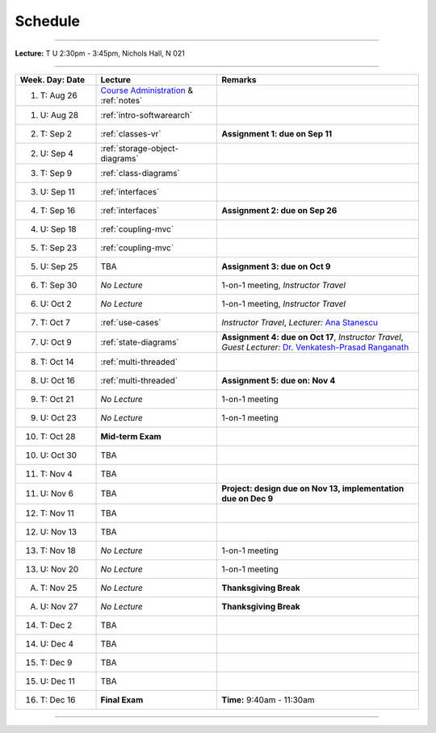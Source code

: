 .. _schedule:

Schedule
########

.. |D0| replace:: TBA

.. |D1| replace:: TBA

.. |D2| replace:: TBA

.. |D3| replace:: TBA

.. |D4| replace:: TBA

.. |FinishDP| replace:: TBA

.. |SATalk| replace:: TBA

.. raw:: html

   <h3>CIS 501: Software Architecture and Design, Fall 2014</h3>

----

**Lecture:** T U 2:30pm - 3:45pm, Nichols Hall, N 021

----

.. list-table::
   :widths: 20 30 50
   :header-rows: 1
   
   * - Week. Day: Date
     - Lecture
     - Remarks
   * - 1. T: Aug 26
     - `Course Administration <https://online.ksu.edu/COMS/player/content/CIS_501_ROBBY/content/Modules/Slides/Slides/CIS%20501%20Course%20Administration.pdf?ext=.pdf>`__ 
       & :ref:`notes` 
     - 
   * - 1. U: Aug 28
     - :ref:`intro-softwarearch`
     - 
   * - 2. T: Sep 2
     - :ref:`classes-vr`
     - **Assignment 1: due on Sep 11**
   * - 2. U: Sep 4
     - :ref:`storage-object-diagrams`
     - 
   * - 3. T: Sep 9
     - :ref:`class-diagrams`
     -  
   * - 3. U: Sep 11
     - :ref:`interfaces`
     - 
   * - 4. T: Sep 16
     - :ref:`interfaces`
     - **Assignment 2: due on Sep 26**
   * - 4. U: Sep 18
     - :ref:`coupling-mvc`
     - 
   * - 5. T: Sep 23
     - :ref:`coupling-mvc`
     - 
   * - 5. U: Sep 25
     - TBA
     - **Assignment 3: due on Oct 9**
   * - 6. T: Sep 30
     - *No Lecture*
     - 1-on-1 meeting, *Instructor Travel*
   * - 6. U: Oct 2
     - *No Lecture*
     - 1-on-1 meeting, *Instructor Travel*
   * - 7. T: Oct 7
     - :ref:`use-cases`
     - *Instructor Travel*,
       *Lecturer:* `Ana Stanescu <http://anakstate.wix.com/anakstate>`__
   * - 7. U: Oct 9
     - :ref:`state-diagrams`
     - **Assignment 4: due on Oct 17**, *Instructor Travel*,
       *Guest Lecturer:* `Dr. Venkatesh-Prasad Ranganath <http://people.cis.ksu.edu/~rvprasad>`__
   * - 8. T: Oct 14
     - :ref:`multi-threaded`
     - 
   * - 8. U: Oct 16
     - :ref:`multi-threaded`
     - **Assignment 5: due on: Nov 4**
   * - 9. T: Oct 21
     - *No Lecture*
     - 1-on-1 meeting
   * - 9. U: Oct 23
     - *No Lecture*
     - 1-on-1 meeting
   * - 10. T: Oct 28
     - **Mid-term Exam**
     - 
   * - 10. U: Oct 30
     - |D0|
     - 
   * - 11. T: Nov 4
     - |D2|
     - 
   * - 11. U: Nov 6
     - |D2|
     - **Project: design due on Nov 13, implementation due on Dec 9**
   * - 12. T: Nov 11
     - |D1|
     - 
   * - 12. U: Nov 13
     - |D4|
     - 
   * - 13. T: Nov 18
     - *No Lecture*
     - 1-on-1 meeting
   * - 13. U: Nov 20
     - *No Lecture*
     - 1-on-1 meeting
   * - A. T: Nov 25
     - *No Lecture*
     - **Thanksgiving Break**
   * - A. U: Nov 27
     - *No Lecture*
     - **Thanksgiving Break**
   * - 14. T: Dec 2
     - |D3|
     -
   * - 14. U: Dec 4
     - |FinishDP|
     - 
   * - 15. T: Dec 9
     - TBA
     -
   * - 15. U: Dec 11
     - |SATalk|
     - 
   * - 16. T: Dec 16
     - **Final Exam**
     - **Time:** 9:40am - 11:30am
   
----
   
